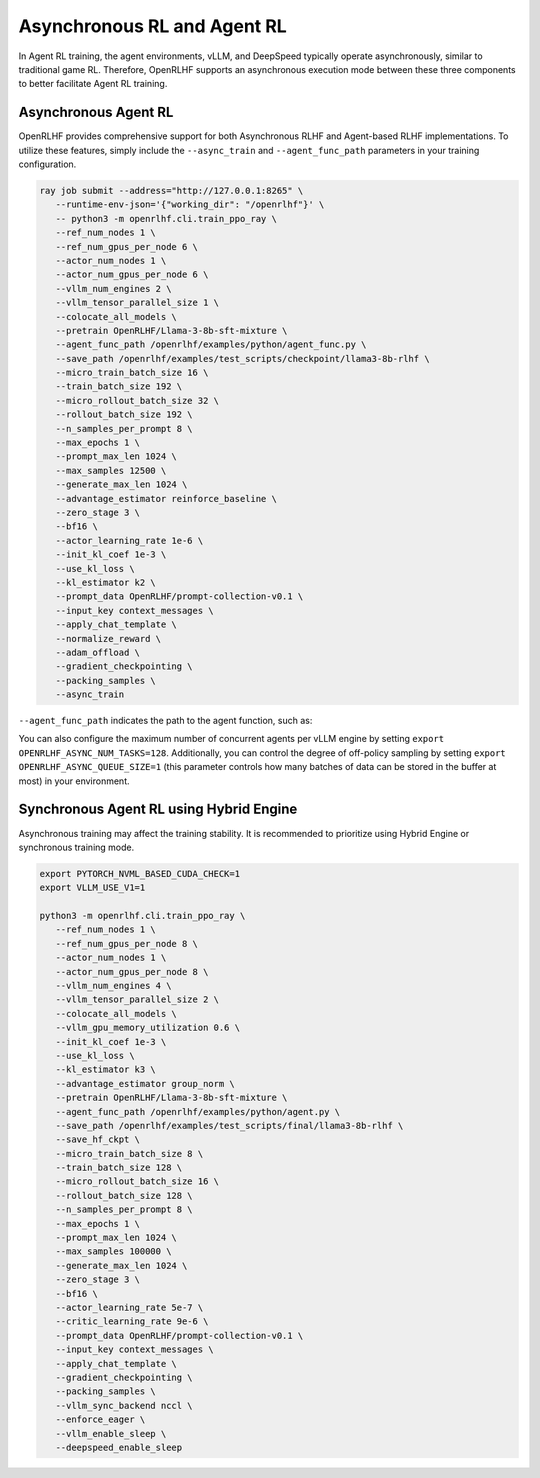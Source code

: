 Asynchronous RL and Agent RL
=====

In Agent RL training, the agent environments, vLLM, and DeepSpeed typically operate asynchronously, similar to traditional game RL. Therefore, OpenRLHF supports an asynchronous execution mode between these three components to better facilitate Agent RL training.


Asynchronous Agent RL
------------

.. _async_rl:

OpenRLHF provides comprehensive support for both Asynchronous RLHF and Agent-based RLHF implementations. To utilize these features, simply include the ``--async_train`` and ``--agent_func_path`` parameters in your training configuration. 

.. code-block:: bash
   
   ray job submit --address="http://127.0.0.1:8265" \
      --runtime-env-json='{"working_dir": "/openrlhf"}' \
      -- python3 -m openrlhf.cli.train_ppo_ray \
      --ref_num_nodes 1 \
      --ref_num_gpus_per_node 6 \
      --actor_num_nodes 1 \
      --actor_num_gpus_per_node 6 \
      --vllm_num_engines 2 \
      --vllm_tensor_parallel_size 1 \
      --colocate_all_models \
      --pretrain OpenRLHF/Llama-3-8b-sft-mixture \
      --agent_func_path /openrlhf/examples/python/agent_func.py \
      --save_path /openrlhf/examples/test_scripts/checkpoint/llama3-8b-rlhf \
      --micro_train_batch_size 16 \
      --train_batch_size 192 \
      --micro_rollout_batch_size 32 \
      --rollout_batch_size 192 \
      --n_samples_per_prompt 8 \
      --max_epochs 1 \
      --prompt_max_len 1024 \
      --max_samples 12500 \
      --generate_max_len 1024 \
      --advantage_estimator reinforce_baseline \
      --zero_stage 3 \
      --bf16 \
      --actor_learning_rate 1e-6 \
      --init_kl_coef 1e-3 \
      --use_kl_loss \
      --kl_estimator k2 \
      --prompt_data OpenRLHF/prompt-collection-v0.1 \
      --input_key context_messages \
      --apply_chat_template \
      --normalize_reward \
      --adam_offload \
      --gradient_checkpointing \
      --packing_samples \
      --async_train

``--agent_func_path`` indicates the path to the agent function, such as:

.. code-block:: python
   # agent_func.py
   step_idx = 0
   max_steps = 2

   async def step(state, action, label, **kwargs) -> Tuple[float, Dict[str, Any], bool]:
      global step_idx, max_steps
      # End after verification
      if step_idx >= max_steps:
         done = True
         # Generate a random reward using torch.rand
         reward = torch.rand(1)
         next_state = state + action + " The answer is correct. <|endoftext|>"
      else:
         done = False
         reward = torch.tensor(0)
         # Update state
         next_state = state + action + " The answer is not correct, please try again: "
      step_idx += 1

      # Extra info
      extra_info = {}
      return reward, next_state, done, extra_info

You can also configure the maximum number of concurrent agents per vLLM engine by setting ``export OPENRLHF_ASYNC_NUM_TASKS=128``. 
Additionally, you can control the degree of off-policy sampling by setting ``export OPENRLHF_ASYNC_QUEUE_SIZE=1`` (this parameter controls how many batches of data can be stored in the buffer at most) in your environment.



Synchronous Agent RL using Hybrid Engine
------------

Asynchronous training may affect the training stability. It is recommended to prioritize using Hybrid Engine or synchronous training mode.

.. code-block:: bash

   export PYTORCH_NVML_BASED_CUDA_CHECK=1
   export VLLM_USE_V1=1

   python3 -m openrlhf.cli.train_ppo_ray \
      --ref_num_nodes 1 \
      --ref_num_gpus_per_node 8 \
      --actor_num_nodes 1 \
      --actor_num_gpus_per_node 8 \
      --vllm_num_engines 4 \
      --vllm_tensor_parallel_size 2 \
      --colocate_all_models \
      --vllm_gpu_memory_utilization 0.6 \
      --init_kl_coef 1e-3 \
      --use_kl_loss \
      --kl_estimator k3 \
      --advantage_estimator group_norm \
      --pretrain OpenRLHF/Llama-3-8b-sft-mixture \
      --agent_func_path /openrlhf/examples/python/agent.py \
      --save_path /openrlhf/examples/test_scripts/final/llama3-8b-rlhf \
      --save_hf_ckpt \
      --micro_train_batch_size 8 \
      --train_batch_size 128 \
      --micro_rollout_batch_size 16 \
      --rollout_batch_size 128 \
      --n_samples_per_prompt 8 \
      --max_epochs 1 \
      --prompt_max_len 1024 \
      --max_samples 100000 \
      --generate_max_len 1024 \
      --zero_stage 3 \
      --bf16 \
      --actor_learning_rate 5e-7 \
      --critic_learning_rate 9e-6 \
      --prompt_data OpenRLHF/prompt-collection-v0.1 \
      --input_key context_messages \
      --apply_chat_template \
      --gradient_checkpointing \
      --packing_samples \
      --vllm_sync_backend nccl \
      --enforce_eager \
      --vllm_enable_sleep \
      --deepspeed_enable_sleep